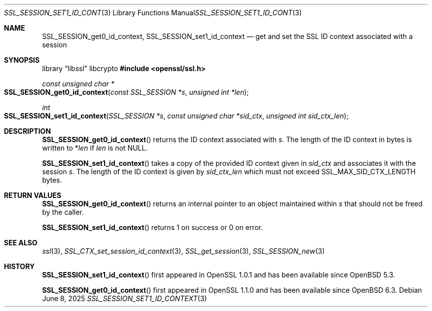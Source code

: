 .\" $OpenBSD: SSL_SESSION_set1_id_context.3,v 1.5 2025/06/08 22:52:00 schwarze Exp $
.\" full merge up to:
.\" OpenSSL SSL_SESSION_get0_id_context b31db505 Mar 24 16:01:50 2017
.\"
.\" This file was written by Matt Caswell <matt@openssl.org>
.\" Copyright (c) 2017 The OpenSSL Project.  All rights reserved.
.\"
.\" Redistribution and use in source and binary forms, with or without
.\" modification, are permitted provided that the following conditions
.\" are met:
.\"
.\" 1. Redistributions of source code must retain the above copyright
.\"    notice, this list of conditions and the following disclaimer.
.\"
.\" 2. Redistributions in binary form must reproduce the above copyright
.\"    notice, this list of conditions and the following disclaimer in
.\"    the documentation and/or other materials provided with the
.\"    distribution.
.\"
.\" 3. All advertising materials mentioning features or use of this
.\"    software must display the following acknowledgment:
.\"    "This product includes software developed by the OpenSSL Project
.\"    for use in the OpenSSL Toolkit. (http://www.openssl.org/)"
.\"
.\" 4. The names "OpenSSL Toolkit" and "OpenSSL Project" must not be used to
.\"    endorse or promote products derived from this software without
.\"    prior written permission. For written permission, please contact
.\"    openssl-core@openssl.org.
.\"
.\" 5. Products derived from this software may not be called "OpenSSL"
.\"    nor may "OpenSSL" appear in their names without prior written
.\"    permission of the OpenSSL Project.
.\"
.\" 6. Redistributions of any form whatsoever must retain the following
.\"    acknowledgment:
.\"    "This product includes software developed by the OpenSSL Project
.\"    for use in the OpenSSL Toolkit (http://www.openssl.org/)"
.\"
.\" THIS SOFTWARE IS PROVIDED BY THE OpenSSL PROJECT ``AS IS'' AND ANY
.\" EXPRESSED OR IMPLIED WARRANTIES, INCLUDING, BUT NOT LIMITED TO, THE
.\" IMPLIED WARRANTIES OF MERCHANTABILITY AND FITNESS FOR A PARTICULAR
.\" PURPOSE ARE DISCLAIMED.  IN NO EVENT SHALL THE OpenSSL PROJECT OR
.\" ITS CONTRIBUTORS BE LIABLE FOR ANY DIRECT, INDIRECT, INCIDENTAL,
.\" SPECIAL, EXEMPLARY, OR CONSEQUENTIAL DAMAGES (INCLUDING, BUT
.\" NOT LIMITED TO, PROCUREMENT OF SUBSTITUTE GOODS OR SERVICES;
.\" LOSS OF USE, DATA, OR PROFITS; OR BUSINESS INTERRUPTION)
.\" HOWEVER CAUSED AND ON ANY THEORY OF LIABILITY, WHETHER IN CONTRACT,
.\" STRICT LIABILITY, OR TORT (INCLUDING NEGLIGENCE OR OTHERWISE)
.\" ARISING IN ANY WAY OUT OF THE USE OF THIS SOFTWARE, EVEN IF ADVISED
.\" OF THE POSSIBILITY OF SUCH DAMAGE.
.\"
.Dd $Mdocdate: June 8 2025 $
.Dt SSL_SESSION_SET1_ID_CONTEXT 3
.Os
.Sh NAME
.Nm SSL_SESSION_get0_id_context ,
.Nm SSL_SESSION_set1_id_context
.Nd get and set the SSL ID context associated with a session
.Sh SYNOPSIS
.Lb libssl libcrypto
.In openssl/ssl.h
.Ft const unsigned char *
.Fo SSL_SESSION_get0_id_context
.Fa "const SSL_SESSION *s"
.Fa "unsigned int *len"
.Fc
.Ft int
.Fo SSL_SESSION_set1_id_context
.Fa "SSL_SESSION *s"
.Fa "const unsigned char *sid_ctx"
.Fa "unsigned int sid_ctx_len"
.Fc
.Sh DESCRIPTION
.Fn SSL_SESSION_get0_id_context
returns the ID context associated with
.Fa s .
The length of the ID context in bytes is written to
.Pf * Fa len
if
.Fa len
is not
.Dv NULL .
.Pp
.Fn SSL_SESSION_set1_id_context
takes a copy of the provided ID context given in
.Fa sid_ctx
and associates it with the session
.Fa s .
The length of the ID context is given by
.Fa sid_ctx_len
which must not exceed
.Dv SSL_MAX_SID_CTX_LENGTH
bytes.
.Sh RETURN VALUES
.Fn SSL_SESSION_get0_id_context
returns an internal pointer to an object maintained within
.Fa s
that should not be freed by the caller.
.Pp
.Fn SSL_SESSION_set1_id_context
returns 1 on success or 0 on error.
.Sh SEE ALSO
.Xr ssl 3 ,
.Xr SSL_CTX_set_session_id_context 3 ,
.Xr SSL_get_session 3 ,
.Xr SSL_SESSION_new 3
.Sh HISTORY
.Fn SSL_SESSION_set1_id_context
first appeared in OpenSSL 1.0.1 and has been available since
.Ox 5.3 .
.Pp
.Fn SSL_SESSION_get0_id_context
first appeared in OpenSSL 1.1.0 and has been available since
.Ox 6.3 .
